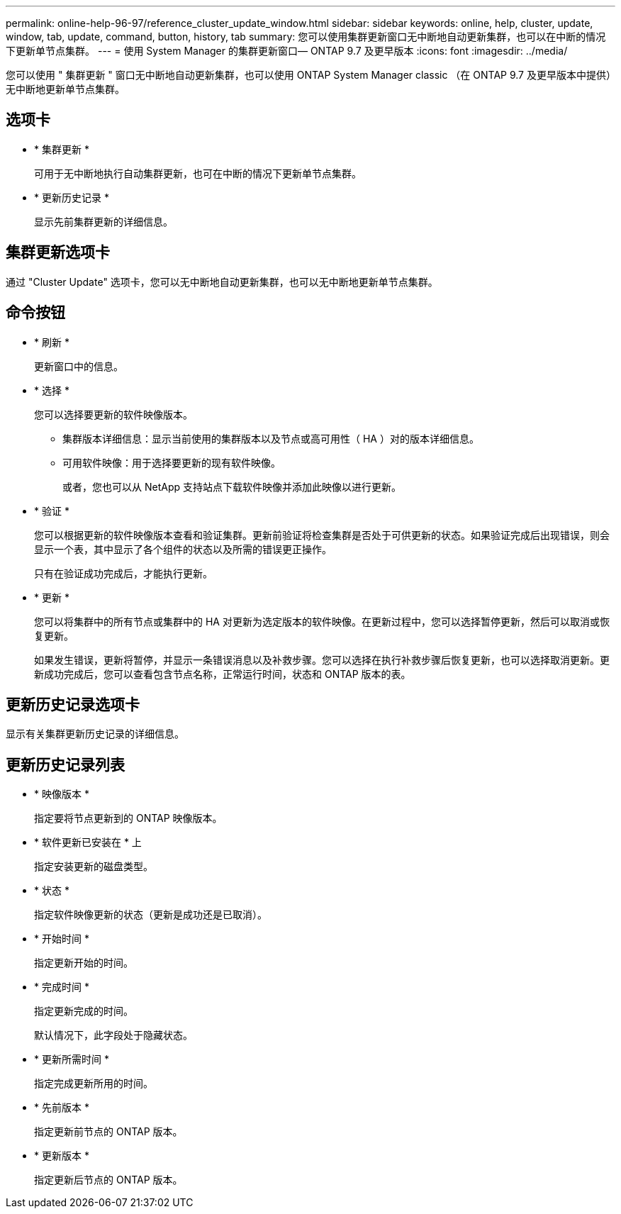 ---
permalink: online-help-96-97/reference_cluster_update_window.html 
sidebar: sidebar 
keywords: online, help, cluster, update, window, tab, update, command, button, history, tab 
summary: 您可以使用集群更新窗口无中断地自动更新集群，也可以在中断的情况下更新单节点集群。 
---
= 使用 System Manager 的集群更新窗口— ONTAP 9.7 及更早版本
:icons: font
:imagesdir: ../media/


[role="lead"]
您可以使用 " 集群更新 " 窗口无中断地自动更新集群，也可以使用 ONTAP System Manager classic （在 ONTAP 9.7 及更早版本中提供）无中断地更新单节点集群。



== 选项卡

* * 集群更新 *
+
可用于无中断地执行自动集群更新，也可在中断的情况下更新单节点集群。

* * 更新历史记录 *
+
显示先前集群更新的详细信息。





== 集群更新选项卡

通过 "Cluster Update" 选项卡，您可以无中断地自动更新集群，也可以无中断地更新单节点集群。



== 命令按钮

* * 刷新 *
+
更新窗口中的信息。

* * 选择 *
+
您可以选择要更新的软件映像版本。

+
** 集群版本详细信息：显示当前使用的集群版本以及节点或高可用性（ HA ）对的版本详细信息。
** 可用软件映像：用于选择要更新的现有软件映像。
+
或者，您也可以从 NetApp 支持站点下载软件映像并添加此映像以进行更新。



* * 验证 *
+
您可以根据更新的软件映像版本查看和验证集群。更新前验证将检查集群是否处于可供更新的状态。如果验证完成后出现错误，则会显示一个表，其中显示了各个组件的状态以及所需的错误更正操作。

+
只有在验证成功完成后，才能执行更新。

* * 更新 *
+
您可以将集群中的所有节点或集群中的 HA 对更新为选定版本的软件映像。在更新过程中，您可以选择暂停更新，然后可以取消或恢复更新。

+
如果发生错误，更新将暂停，并显示一条错误消息以及补救步骤。您可以选择在执行补救步骤后恢复更新，也可以选择取消更新。更新成功完成后，您可以查看包含节点名称，正常运行时间，状态和 ONTAP 版本的表。





== 更新历史记录选项卡

显示有关集群更新历史记录的详细信息。



== 更新历史记录列表

* * 映像版本 *
+
指定要将节点更新到的 ONTAP 映像版本。

* * 软件更新已安装在 * 上
+
指定安装更新的磁盘类型。

* * 状态 *
+
指定软件映像更新的状态（更新是成功还是已取消）。

* * 开始时间 *
+
指定更新开始的时间。

* * 完成时间 *
+
指定更新完成的时间。

+
默认情况下，此字段处于隐藏状态。

* * 更新所需时间 *
+
指定完成更新所用的时间。

* * 先前版本 *
+
指定更新前节点的 ONTAP 版本。

* * 更新版本 *
+
指定更新后节点的 ONTAP 版本。



